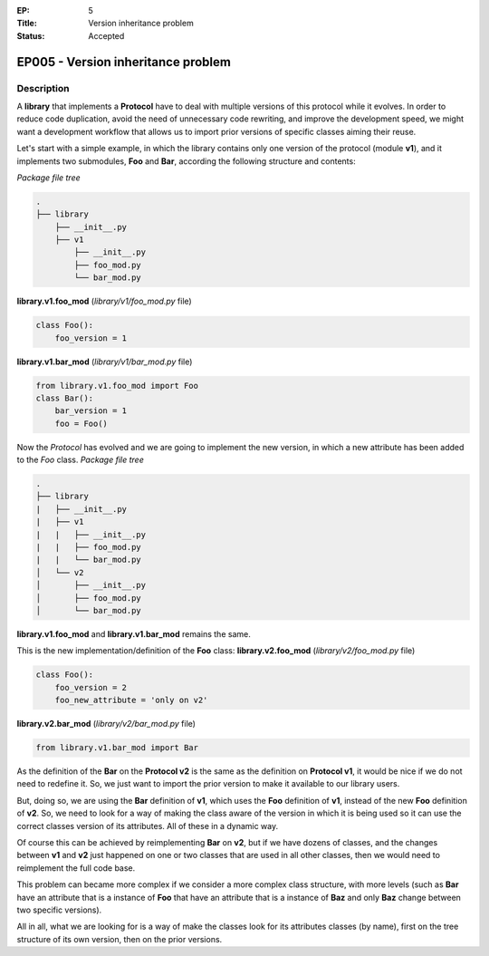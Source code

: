 :EP: 5
:Title: Version inheritance problem
:Status: Accepted

***********************************
EP005 - Version inheritance problem
***********************************

Description
###########

A **library** that implements a **Protocol** have to deal with multiple versions of this protocol while it evolves.
In order to reduce code duplication, avoid the need of unnecessary code rewriting, and improve the development speed, we might want a development workflow that allows us to import prior versions of specific classes aiming their reuse.

Let's start with a simple example, in which the library contains only one version of the protocol (module **v1**), and it implements two submodules, **Foo** and **Bar**, according the following structure and contents:

*Package file tree*

.. code:: bash

  .
  ├── library
      ├── __init__.py
      ├── v1
          ├── __init__.py
          ├── foo_mod.py
          └── bar_mod.py

**library.v1.foo_mod** (*library/v1/foo_mod.py* file)

.. code:: python

  class Foo():
      foo_version = 1

**library.v1.bar_mod** (*library/v1/bar_mod.py* file)

.. code:: python

  from library.v1.foo_mod import Foo
  class Bar():
      bar_version = 1
      foo = Foo()


Now the *Protocol* has evolved and we are going to implement the new version, in which a new attribute has been added to the *Foo* class.
*Package file tree*

.. code:: bash

  .
  ├── library
  |   ├── __init__.py
  |   ├── v1
  |   |   ├── __init__.py
  |   |   ├── foo_mod.py
  |   |   └── bar_mod.py
  │   └── v2
  │       ├── __init__.py
  │       ├── foo_mod.py
  │       └── bar_mod.py

**library.v1.foo_mod** and **library.v1.bar_mod** remains the same.

This is the new implementation/definition of the **Foo** class:
**library.v2.foo_mod** (*library/v2/foo_mod.py* file)

.. code:: python

  class Foo():
      foo_version = 2
      foo_new_attribute = 'only on v2'

**library.v2.bar_mod** (*library/v2/bar_mod.py* file)

.. code:: python

  from library.v1.bar_mod import Bar

As the definition of the **Bar** on the **Protocol v2** is the same as the definition on **Protocol v1**, it would be nice if we do not need to redefine it. So, we just want to import the prior version to make it available to our library users.

But, doing so, we are using the **Bar** definition of **v1**, which uses the **Foo** definition of **v1**, instead of the new **Foo** definition of **v2**. So, we need to look for a way of making the class aware of the version in which it is being used so it can use the correct classes version of its attributes. All of these in a dynamic way.

Of course this can be achieved by reimplementing **Bar** on **v2**, but if we have dozens of classes, and  the changes between **v1** and **v2** just happened on one or two classes that are used in all other classes, then we would need to reimplement the full code base.

This problem can became more complex if we consider a more complex class structure, with more levels (such as **Bar** have an attribute that is a instance of **Foo** that have an attribute that is a instance of **Baz** and only **Baz** change between two specific versions).

All in all, what we are looking for is a way of make the classes look for its attributes classes (by name), first on the tree structure of its own version, then on the prior versions.

